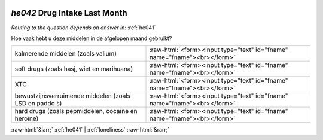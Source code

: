 .. _he042:

 
 .. role:: raw-html(raw) 
        :format: html 

`he042` Drug Intake Last Month
============================
*Routing to the question depends on answer in:* :ref:`he041`

Hoe vaak hebt u deze middelen in de afgelopen maand gebruikt?

.. csv-table::
   :delim: |

           kalmerende middelen (zoals valium) | :raw-html:`<form><input type="text" id="fname" name="fname"><br></form>`
           soft drugs (zoals hasj, wiet en marihuana) | :raw-html:`<form><input type="text" id="fname" name="fname"><br></form>`
           XTC | :raw-html:`<form><input type="text" id="fname" name="fname"><br></form>`
           bewustzijnsverruimende middelen (zoals LSD en paddo ́s) | :raw-html:`<form><input type="text" id="fname" name="fname"><br></form>`
           hard drugs (zoals pepmiddelen, cocaïne en heroïne) | :raw-html:`<form><input type="text" id="fname" name="fname"><br></form>`

.. image:: ../_screenshots/he042.png


:raw-html:`&larr;` :ref:`he041` | :ref:`loneliness` :raw-html:`&rarr;`
